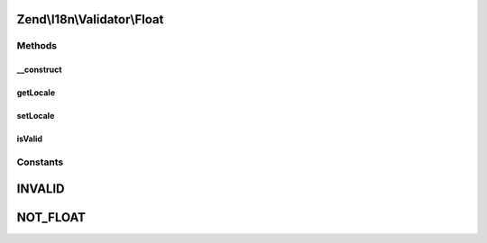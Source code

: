 .. I18n/Validator/Float.php generated using docpx on 01/30/13 03:32am


Zend\\I18n\\Validator\\Float
============================

Methods
+++++++

__construct
-----------

.. function:: __construct()


    Constructor for the integer validator

    :param array|Traversable: 



getLocale
---------

.. function:: getLocale()


    Returns the set locale

    :rtype: string 



setLocale
---------

.. function:: setLocale()


    Sets the locale to use

    :param string|null: 

    :rtype: Float 



isValid
-------

.. function:: isValid()


    Returns true if and only if $value is a floating-point value

    :param string: 

    :rtype: bool 

    :throws: Exception\InvalidArgumentException 





Constants
+++++++++

INVALID
=======

NOT_FLOAT
=========

